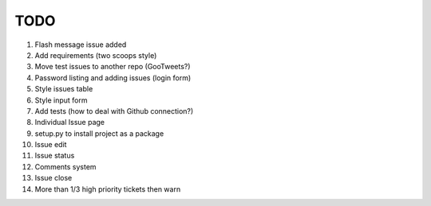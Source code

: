 ====
TODO
====

#. Flash message issue added
#. Add requirements (two scoops style)
#. Move test issues to another repo (GooTweets?)

#. Password listing and adding issues (login form)
#. Style issues table
#. Style input form
#. Add tests (how to deal with Github connection?)
#. Individual Issue page
#. setup.py to install project as a package
#. Issue edit
#. Issue status
#. Comments system
#. Issue close
#. More than 1/3 high priority tickets then warn
